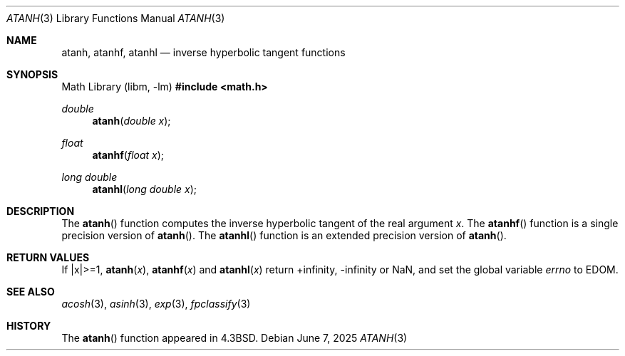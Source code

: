 .\"	$OpenBSD: atanh.3,v 1.20 2025/06/07 10:33:06 schwarze Exp $
.\" Copyright (c) 1985, 1991 Regents of the University of California.
.\" All rights reserved.
.\"
.\" Redistribution and use in source and binary forms, with or without
.\" modification, are permitted provided that the following conditions
.\" are met:
.\" 1. Redistributions of source code must retain the above copyright
.\"    notice, this list of conditions and the following disclaimer.
.\" 2. Redistributions in binary form must reproduce the above copyright
.\"    notice, this list of conditions and the following disclaimer in the
.\"    documentation and/or other materials provided with the distribution.
.\" 3. Neither the name of the University nor the names of its contributors
.\"    may be used to endorse or promote products derived from this software
.\"    without specific prior written permission.
.\"
.\" THIS SOFTWARE IS PROVIDED BY THE REGENTS AND CONTRIBUTORS ``AS IS'' AND
.\" ANY EXPRESS OR IMPLIED WARRANTIES, INCLUDING, BUT NOT LIMITED TO, THE
.\" IMPLIED WARRANTIES OF MERCHANTABILITY AND FITNESS FOR A PARTICULAR PURPOSE
.\" ARE DISCLAIMED.  IN NO EVENT SHALL THE REGENTS OR CONTRIBUTORS BE LIABLE
.\" FOR ANY DIRECT, INDIRECT, INCIDENTAL, SPECIAL, EXEMPLARY, OR CONSEQUENTIAL
.\" DAMAGES (INCLUDING, BUT NOT LIMITED TO, PROCUREMENT OF SUBSTITUTE GOODS
.\" OR SERVICES; LOSS OF USE, DATA, OR PROFITS; OR BUSINESS INTERRUPTION)
.\" HOWEVER CAUSED AND ON ANY THEORY OF LIABILITY, WHETHER IN CONTRACT, STRICT
.\" LIABILITY, OR TORT (INCLUDING NEGLIGENCE OR OTHERWISE) ARISING IN ANY WAY
.\" OUT OF THE USE OF THIS SOFTWARE, EVEN IF ADVISED OF THE POSSIBILITY OF
.\" SUCH DAMAGE.
.\"
.\"     from: @(#)atanh.3	5.2 (Berkeley) 5/6/91
.\"
.Dd $Mdocdate: June 7 2025 $
.Dt ATANH 3
.Os
.Sh NAME
.Nm atanh ,
.Nm atanhf ,
.Nm atanhl
.Nd inverse hyperbolic tangent functions
.Sh SYNOPSIS
.Lb libm
.In math.h
.Ft double
.Fn atanh "double x"
.Ft float
.Fn atanhf "float x"
.Ft long double
.Fn atanhl "long double x"
.Sh DESCRIPTION
The
.Fn atanh
function computes the inverse hyperbolic tangent
of the real
argument
.Fa x .
The
.Fn atanhf
function is a single precision version of
.Fn atanh .
The
.Fn atanhl
function is an extended precision version of
.Fn atanh .
.Sh RETURN VALUES
If |x|>=1,
.Fn atanh "x" ,
.Fn atanhf "x"
and
.Fn atanhl "x"
return +infinity, -infinity or NaN, and set the global variable
.Va errno
to
.Er EDOM .
.Sh SEE ALSO
.Xr acosh 3 ,
.Xr asinh 3 ,
.Xr exp 3 ,
.Xr fpclassify 3
.Sh HISTORY
The
.Fn atanh
function appeared in
.Bx 4.3 .
